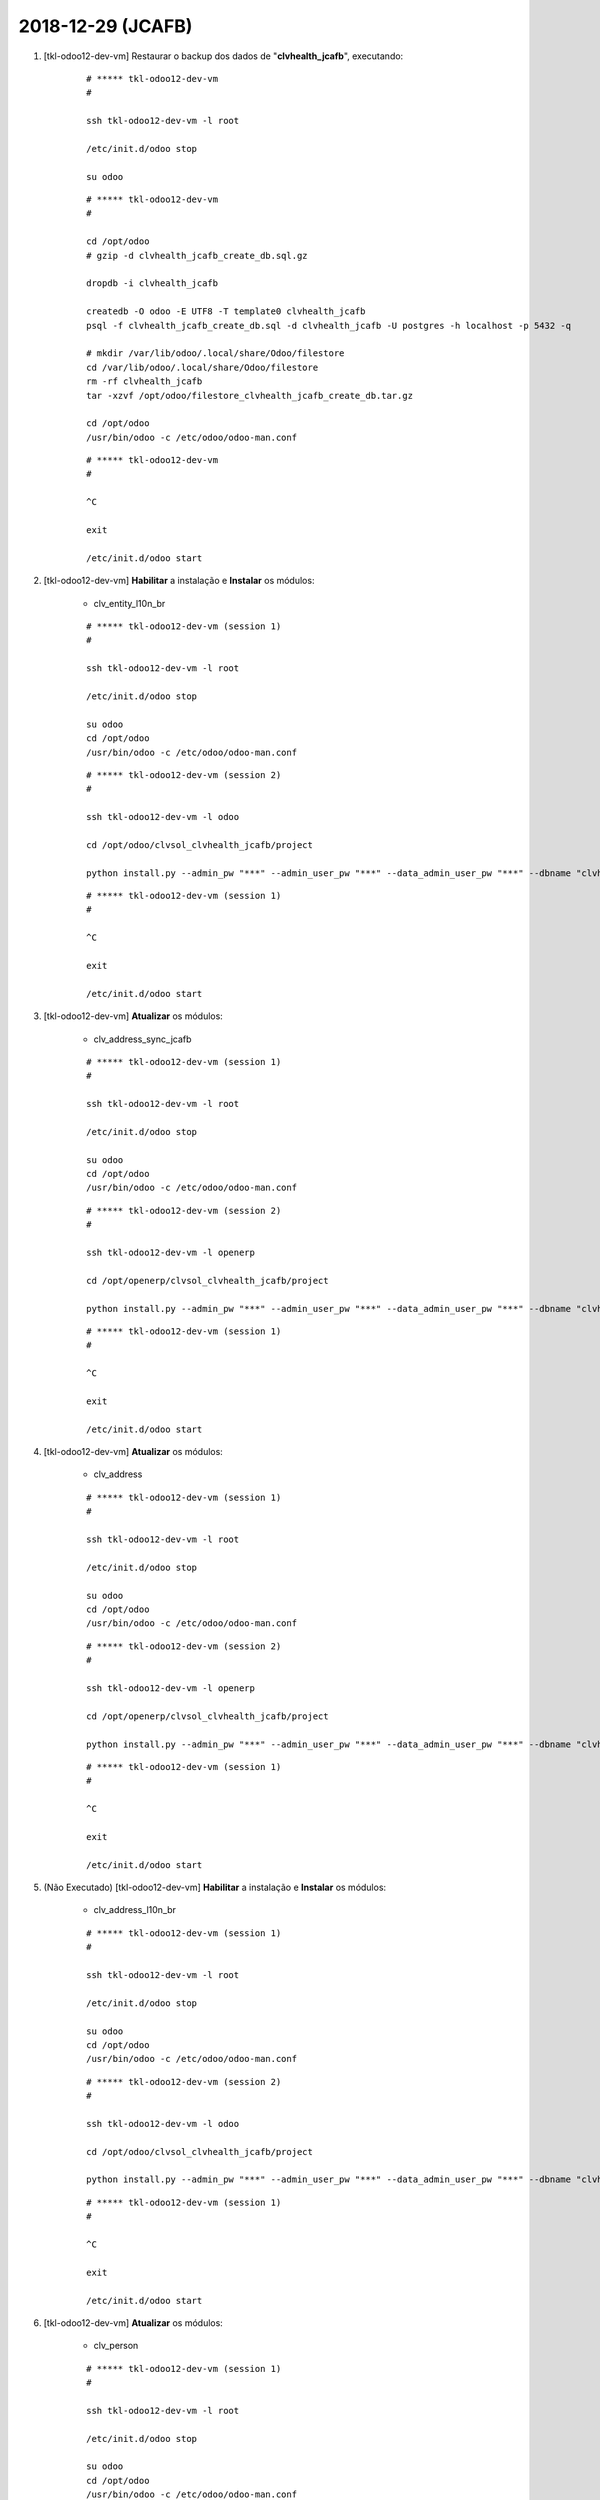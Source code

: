 .. raw:: html

    <style> .red {color:red} </style>

.. role:: red

==================
2018-12-29 (JCAFB)
==================

#. [tkl-odoo12-dev-vm] Restaurar o backup dos dados de "**clvhealth_jcafb**", executando:

    ::

        # ***** tkl-odoo12-dev-vm
        #

        ssh tkl-odoo12-dev-vm -l root

        /etc/init.d/odoo stop

        su odoo

    ::

        # ***** tkl-odoo12-dev-vm
        #

        cd /opt/odoo
        # gzip -d clvhealth_jcafb_create_db.sql.gz

        dropdb -i clvhealth_jcafb

        createdb -O odoo -E UTF8 -T template0 clvhealth_jcafb
        psql -f clvhealth_jcafb_create_db.sql -d clvhealth_jcafb -U postgres -h localhost -p 5432 -q

        # mkdir /var/lib/odoo/.local/share/Odoo/filestore
        cd /var/lib/odoo/.local/share/Odoo/filestore
        rm -rf clvhealth_jcafb
        tar -xzvf /opt/odoo/filestore_clvhealth_jcafb_create_db.tar.gz

        cd /opt/odoo
        /usr/bin/odoo -c /etc/odoo/odoo-man.conf

    ::

        # ***** tkl-odoo12-dev-vm
        #

        ^C

        exit

        /etc/init.d/odoo start

#. [tkl-odoo12-dev-vm] **Habilitar** a instalação e **Instalar** os módulos:

    * clv_entity_l10n_br

    ::

        # ***** tkl-odoo12-dev-vm (session 1)
        #

        ssh tkl-odoo12-dev-vm -l root

        /etc/init.d/odoo stop

        su odoo
        cd /opt/odoo
        /usr/bin/odoo -c /etc/odoo/odoo-man.conf

    ::

        # ***** tkl-odoo12-dev-vm (session 2)
        #

        ssh tkl-odoo12-dev-vm -l odoo

        cd /opt/odoo/clvsol_clvhealth_jcafb/project
        
        python install.py --admin_pw "***" --admin_user_pw "***" --data_admin_user_pw "***" --dbname "clvhealth_jcafb"
        
    ::

        # ***** tkl-odoo12-dev-vm (session 1)
        #

        ^C

        exit

        /etc/init.d/odoo start

#. [tkl-odoo12-dev-vm] **Atualizar** os módulos:

    * clv_address_sync_jcafb

    ::

        # ***** tkl-odoo12-dev-vm (session 1)
        #

        ssh tkl-odoo12-dev-vm -l root

        /etc/init.d/odoo stop

        su odoo
        cd /opt/odoo
        /usr/bin/odoo -c /etc/odoo/odoo-man.conf

    ::

        # ***** tkl-odoo12-dev-vm (session 2)
        #

        ssh tkl-odoo12-dev-vm -l openerp

        cd /opt/openerp/clvsol_clvhealth_jcafb/project
        
        python install.py --admin_pw "***" --admin_user_pw "***" --data_admin_user_pw "***" --dbname "clvhealth_jcafb" -m clv_address_sync_jcafb
        
    ::

        # ***** tkl-odoo12-dev-vm (session 1)
        #

        ^C

        exit

        /etc/init.d/odoo start

#. [tkl-odoo12-dev-vm] **Atualizar** os módulos:

    * clv_address

    ::

        # ***** tkl-odoo12-dev-vm (session 1)
        #

        ssh tkl-odoo12-dev-vm -l root

        /etc/init.d/odoo stop

        su odoo
        cd /opt/odoo
        /usr/bin/odoo -c /etc/odoo/odoo-man.conf

    ::

        # ***** tkl-odoo12-dev-vm (session 2)
        #

        ssh tkl-odoo12-dev-vm -l openerp

        cd /opt/openerp/clvsol_clvhealth_jcafb/project
        
        python install.py --admin_pw "***" --admin_user_pw "***" --data_admin_user_pw "***" --dbname "clvhealth_jcafb" -m clv_address
        
    ::

        # ***** tkl-odoo12-dev-vm (session 1)
        #

        ^C

        exit

        /etc/init.d/odoo start

#. :red:`(Não Executado)` [tkl-odoo12-dev-vm] **Habilitar** a instalação e **Instalar** os módulos:

    * clv_address_l10n_br

    ::

        # ***** tkl-odoo12-dev-vm (session 1)
        #

        ssh tkl-odoo12-dev-vm -l root

        /etc/init.d/odoo stop

        su odoo
        cd /opt/odoo
        /usr/bin/odoo -c /etc/odoo/odoo-man.conf

    ::

        # ***** tkl-odoo12-dev-vm (session 2)
        #

        ssh tkl-odoo12-dev-vm -l odoo

        cd /opt/odoo/clvsol_clvhealth_jcafb/project
        
        python install.py --admin_pw "***" --admin_user_pw "***" --data_admin_user_pw "***" --dbname "clvhealth_jcafb"
        
    ::

        # ***** tkl-odoo12-dev-vm (session 1)
        #

        ^C

        exit

        /etc/init.d/odoo start

#. [tkl-odoo12-dev-vm] **Atualizar** os módulos:

    * clv_person

    ::

        # ***** tkl-odoo12-dev-vm (session 1)
        #

        ssh tkl-odoo12-dev-vm -l root

        /etc/init.d/odoo stop

        su odoo
        cd /opt/odoo
        /usr/bin/odoo -c /etc/odoo/odoo-man.conf

    ::

        # ***** tkl-odoo12-dev-vm (session 2)
        #

        ssh tkl-odoo12-dev-vm -l openerp

        cd /opt/openerp/clvsol_clvhealth_jcafb/project
        
        python install.py --admin_pw "***" --admin_user_pw "***" --data_admin_user_pw "***" --dbname "clvhealth_jcafb" -m clv_person
        
    ::

        # ***** tkl-odoo12-dev-vm (session 1)
        #

        ^C

        exit

        /etc/init.d/odoo start
